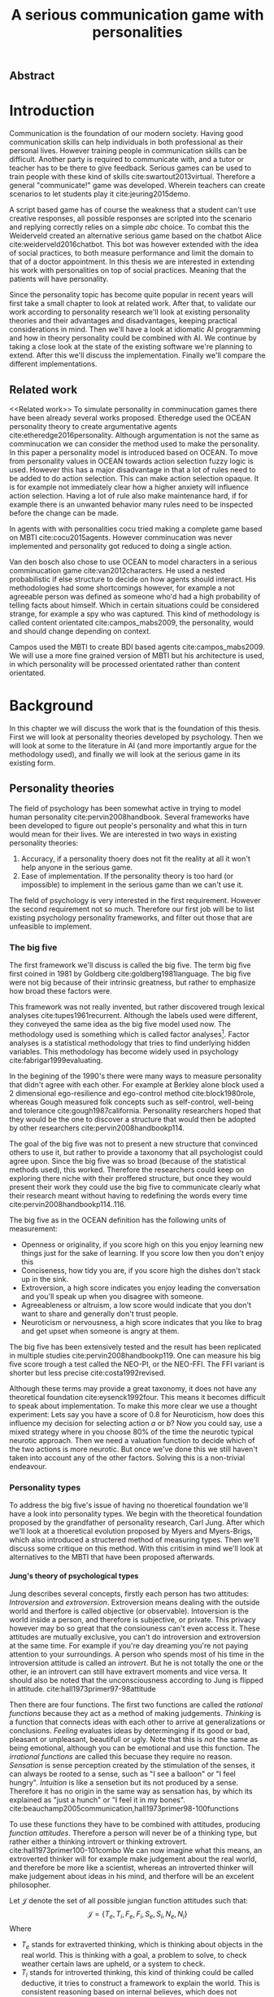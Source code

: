 #+TITLE: A serious communication game with personalities
# Pure functional serious comminucation in-game
#+LaTeX_CLASS: article
#+LaTeX_CLASS_OPTIONS: [a4paper, drafting]

#+Options: toc:nil ^:nil 
#+Options: title:nil
#+OPTIONS: H:5

#+LATEX_HEADER: \usepackage{natbib}
#+LATEX_HEADER: \renewcommand{\bibsection}{}

#+LATEX_HEADER: \usepackage[obeyFinal, colorinlistoftodos]{todonotes}
#+LATEX_HEADER: \newcommand{\drafting}{\todo[noline, color=gray]{Working draft}}
#+LATEX_HEADER: \newcommand{\toReview}{\todo[noline, color=yellow]{To review}}
#+LATEX_HEADER: \newcommand{\underReview}[1]{\todo[noline, color=olive]{Under review by #1}}
#+LATEX_HEADER: \newcommand{\cleared}{\todo[noline, color=white]{Cleared}}

# Title page
#+LATEX: \input{title}

# The order of this thesis will be done in a way to let future researcher
# decide the value of the thesis quickly
# 1. First the abstract to let a researcher quickly discard this thesis if neccesary.
# 2. The toc, to let a researcher jump to interseting pages quickly.
# 3. The introduction and main body of the thesis. If all else fails a
# reaserhcer can use this as fallback

** Abstract                                                          
:PROPERTIES:
:UNNUMBERED: t
:END:

#+BEGIN_CENTER

\todo[inline]{abstract}

#+END_CENTER
\todo{keywords}

\newpage
#+TOC: headlines 2

\newpage

* Introduction
\toReview
Communication is the foundation of our modern society.
Having good communication skills can help individuals in both professional as
their personal lives.
However training people in communication skills can be difficult.
Another party is required to communicate with,
and a tutor or teacher has to be there to give feedback.
Serious games can be used to train people with these kind of skills
cite:swartout2013virtual.
Therefore a general "communicate!" game was developed.
Wherein teachers can create scenarios to let students play it cite:jeuring2015demo.

\toReview
A script based game has of course the weakness that a student can't use
creative responses, all possible responses are scripted into the scenario
and replying correctly relies on a simple /abc/ choice.
To combat this the Weiderveld created an alternative serious game based on the
chatbot Alice cite:weiderveld2016chatbot.
This bot was however extended with the idea of social practices,
to both measure performance and limit the domain to that of a doctor appointment.
In this thesis we are interested in extending his work with personalities
on top of social practices.
Meaning that the patients will have personality.

\toReview
Since the personality topic has become quite popular in recent years will
first take a small chapter to look at related work.
After that, to validate our work according to personality research
we'll look at existing personality theories and their advantages and
disadvantages,
keeping practical considerations in mind.
Then we'll have a look at idiomatic AI programming and how in theory personality
could be combined with AI.
We continue by taking a close look at the state of the existing software we're
planning to extend.
After this we'll discuss the implementation.
Finally we'll compare the different implementations.

** Related work
<<Related work>>
\toReview
  To simulate personality in comminucation games there have been already several
works proposed.
Etheredge used the OCEAN personality theory to create argumentative
agents cite:etheredge2016personality.
Although argumentation is not the same as comminucation we can consider the
method used to make the personality.
In this paper a personality model is introduced based on OCEAN.
To move from personality values in OCEAN towards action selection fuzzy logic
is used.
However this has a major disadvantage in that a lot of rules need to be
added to do action selection.
This can make action selection opaque.
It is for example not immediately clear how a higher anxiety will influence
action selection.
Having a lot of rule also make maintenance hard, if for example there is an
unwanted behavior many rules need to be inspected before the change can be made.

In agents with with personalities cocu tried making a complete game based
on MBTI cite:cocu2015agents.
However comminucation was never implemented and personality got reduced to
doing a single action.

Van den bosch also chose to use OCEAN to model characters in a serious
comminucation game cite:van2012characters.
He used a nested probabilistic if else structure to decide on how agents should
interact.
His methodologies had some shortcomings however,
for example a not agreeable person was defined as someone who'd had a high
probability of telling facts about himself.
Which in certain situations could be considered strange,
for example a spy who was captured.
This kind of methodology is called content orientated cite:campos_mabs2009,
the personality, would and should change depending on context.

Campos used the MBTI to create BDI based agents cite:campos_mabs2009.
We will use a more fine grained version of MBTI but his architecture is used,
in which personality will be processed orientated rather than content
orientated.

* Background
\drafting
In this chapter we will discuss the work that is the foundation of this thesis.
First we will look at personality theories developed by psychology.
Then we will look at some to the literature in AI (and more importantly
argue for the methodology used), and finally we will look at the serious
game in its existing form.
** Personality theories
 \cleared
 The field of psychology has been somewhat active in trying to model human
 personality cite:pervin2008handbook. 
 Several frameworks have been developed to figure out people's
 personality and what this in turn would mean for their lives.
 We are interested in two ways in existing personality theories:
 1. Accuracy, if a personality thoery does not fit the reality at all it won't
    help anyone in the serious game.
 2. Ease of implementation. If the personality theory is too hard (or impossible)
    to implement in the serious game than we can't use it.
 The field of psychology is very interested in the first requirement. 
 However the second requirement not so much.
 Therefore our first job will be to list existing psychology personality
 frameworks,
 and filter out those that are unfeasible to implement.


*** The big five
 \cleared
 The first framework we'll discuss is called the big five.
 The term big five first coined in 1981 by Goldberg cite:goldberg1981language.
 The big five were not big because of their intrinsic greatness,
 but rather to emphasize how broad these factors were.

 \cleared
 This framework was not really invented, but rather discovered trough
 lexical analyses cite:tupes1961recurrent.
 Although the labels used were different,
 they conveyed the same idea as the big five model used now.
 The methodology used is something which is called factor analyses[fn::
 In the paper the term 'varimax rotational program' is used,
 but if we look this term in wikipedia, we can see the result is called factor
 analyses cite:varymaxrotanonalprogram].
 Factor analyses is a statistical methodology that tries to find underlying
 hidden variables.
 This methodology has become widely used in psychology cite:fabrigar1999evaluating.

 \cleared
 In the begining of the 1990's there were many ways to measure personality that
 didn't agree with each other.
 For example at Berkley alone block used a 2 dimensional ego-resilience and
 ego-control method cite:block1980role,
 whereas Gough measured folk concepts such as self-control, well-being and
 tolerance cite:gough1987california.
 Personality researchers hoped that they would be the one to discover a structure
 that would then be adopted by other researchers cite:pervin2008handbookp114.

 \cleared
 The goal of the big five was not to present a new structure that convinced
 others to use it,
 but rather to provide a taxonomy that all psychologist could agree upon.
 Since the big five was so broad (because of the statistical methods used),
 this worked.
 Therefore the researchers could keep on exploring there niche with their
 proffered structure,
 but once they would present their work they could use the big five to
 communicate clearly what their research meant without having to redefining the
 words every time cite:pervin2008handbookp114..116.

 \cleared
 The big five as in the OCEAN definition has the following units of measurement:
 - Openness or originality, if you score high on this you enjoy learning new
   things just for the sake of learning. If you score low then you don't enjoy
   this
 - Conciseness, how tidy you are, if you score high the dishes don't stack up
   in the sink.
 - Extroversion, a high score indicates you enjoy leading the conversation and
   you'll speak up when you disagree with someone.
 - Agreeableness or altruism, a low score would indicate that you don't want to
   share and generally don't trust people.
 - Neuroticism or nervousness, a high score indicates that you like to brag and
   get upset when someone is angry at them.

 \cleared
 The big five has been extensively tested and the result has been replicated
 in multiple studies cite:pervin2008handbookp119.
 One can measure his big five score trough a test called the NEO-PI, or the
 NEO-FFI. The FFI variant is shorter but less precise cite:costa1992revised.

 \cleared
 Although these terms may provide a great taxonomy,
 it does not have any theoretical foundation cite:eysenck1992four.
 This means it becomes difficult to speak about implementation.
 To make this more clear we use a thought experiment:
 Lets say you have a score of 0.8 for Neuroticism,
 how does this influence my decision for selecting action $a$ or $b$?
 Now you could say, use a mixed strategy where in you choose 80% of the time
 the neurotic typical neurotic approach.
 Then we need a valuation function to decide which of the two actions is more
 neurotic.
 But once we've done this we still haven't taken into account any of the
 other factors.
 Solving this is a non-trivial endeavour.

*** Personality types
 <<sec:types>>
 \cleared
 To address the big five's issue of having no thoeretical foundation we'll
 have a look into personality types.
 We begin with the theoretical foundation proposed by the grandfather of
 personality research, Carl Jung.
 After which we'll look at a thoeretical evolution proposed by Myers and
 Myers-Brigs, which also introduced a structered method of measuring types.
 Then we'll discuss some critique on this method.
 With this critisim in mind we'll look at alternatives to the MBTI that have been
 proposed afterwards.

**** Jung's theory of psychological types
 \cleared
 Jung describes several concepts, firstly each person has two attitudes:
 /Introversion/ and /extroversion/.
 Extroversion means dealing with the outside world and therfore is called
 objective (or observable).
 Intoversion is the world inside a person, and therefore is subjective,
 or private.
 This privacy however may bo so great that the consiouness can't even access it.
 These attitudes are mutually exclusive,
 you can't do introversion and extroversion at the same time.
 For example if you're day dreaming you're not paying attention to your
 surroundings.
 A person who spends most of his time in the introversion attitude is called
 an /introvert/.
 But he is not totally the one or the other, ie an introvert can still have
 extravert moments and vice versa.
 It should also be noted that the unconsciousness according to Jung is
 flipped in attitude. cite:hall1973primer97-98attitude

 \cleared
 Then there are four functions.
 The first two functions are called the /rational functions/
 because they act as a method of making judgements.
 /Thinking/ is a function that connects ideas with each other to arrive at
 generalizations or conclusions. 
 /Feeling/ evaluates ideas by determinging if its good or bad, pleasant
 or unpleasant, beautifull or ugly.
 Note that this is /not/ the same as being emotional,
 although you can be emotional and use this function.
 The /irrational functions/ are called this becuase they require no reason.
 /Sensation/ is sense perception created by the stimulation of the senses,
 it can always be rooted to a sense,
 such as "I see a balloon" or "I feel hungry".
 /Intuition/ is like a sensetion but its not produced by a sense.
 Therefore it has no origin in the same way as sensation has,
 by which its explained as "just a hunch" or "I feel it in my bones".
 cite:beauchamp2005communication,hall1973primer98-100functions

 \cleared
 To use these functions they have to be combined with attitudes, producing
 /function attitudes/.
 Therefore a person will never be of a thinking type,
 but rather either a thinking introvert or thinking extrovert.
 cite:hall1973primer100-101combo
 We can now imagine what this means,
 an extroverted thinker will for example make judgement about the real world,
 and therefore be more like a scientist,
 whereas an introverted thinker will make judgement about ideas in his mind,
 and therfore will be an excelent philosopher.

 \cleared
 Let $\mathcal{J}$ denote the set of all possible jungian function attitudes
 such that:
 \[ \mathcal{J} = \{ T_e, T_i, F_e, F_i, S_e, S_i, N_e, N_i\}\]
 Where
 + $T_e$ stands for extraverted thinking, which is thinking about objects in the
   real world. This is thinking with a goal, a problem to solve,
   to check weather certain laws are upheld, or a system to check.
 + $T_i$ stands for introverted thinking,
   this kind of thinking could be called deductive,
   it tries to construct a framework to explain the world.
   This is consistent reasoning based on internal believes,
   which does not necessarily solve a problem.
 + $F_e$ stands for extraverted feeling, where objective or external criteria
   is used to judge, for example something is beautifull or ugly.
   Established standards may be used to decide this and therefore its a
   conservative function. Decisions are based on interpersonal and cultural values.
 + $F_i$ stands for introverted feeling, decisions based on personal values and
   believes.
 + $S_e$ stands for extroverted sensing, Act on concrete data from the here and
   now. Then lets it go.
 + $S_i$ stands for introverted sensing, acts on concrete data from memories and
   passed experience.
 + $N_e$ stands for extraverted intuition, try to find possibilities in every
   situation.
 + $N_i$ stands for introverted intuition. Looks new possibilities in ideas.

 \cleared
 Another important concept is the idea of the /principal/ and /auxilirary/
 function cite:hall1973primer105principal.
 The principal function is the one that is most preffered.
 The auxilirary renders its services to the principal function,
 however this function cannot be the opposite of the principal.
 So if /Feeling/ is the principal function than thinking connot be the auxilirary.
 This is also true for the irrational functions.

**** MBTI
 \cleared
 The meyer brigs type indicator is based upon Carl Jung's theory of personality
 types.
 However it brings two important changes, first of all the way
 of measuring personality type is changed. 
 It uses a strutured approach rather than Carl Jungs projective approach.
 The responses to items are finite and therefore can be deduced based on theory.
 In contrast to Jung's technique where he used open ended anwsering with word
 associations cite:hall1973primer23method.
 Then there is the introduction of an extra index used to order function
 attitudes cite:carlson1985recent.
 Which is either a $J$ for judging (rational in jung terms)
 or a $P$ for perceiving (irrational in jung terms).
 This dimension indicates together with the $I/E$ dimension which function
 attitude is dominant and which is auxilirary.

 \cleared
 <<sec:mbti:order_comparison>>
 Once completed with the MBTI you'll get charatcter string as outcome,
 for example "INTJ".
 This label tells you inderectly which of carl jung's functions is dominant,
 auxilirary, tetriary and inferior cite:mccaulley2000myers.
 In other words it provides a sequence of preferences
 cite:website.mbtitypedynamics.
 In case of INTJ it would be:
 \[N_i > T_e  > F_i > S_e\]
 So the most preffered function to be used by someone of type INTJ would be $N_i$,
 then $T_e$ and so forth.
 These are the same function as Jung used, the MBTI
 just imposed an order on them cite:mccaulley2000myers,website.mbtisequence.
 How much preference there is for a function is not encoded in MBTI, just an
 order of preference.
 An ENTJ would be simialar to INTJ but with a different order:
 \[T_e > N_i > S_e > F_i\]
 With this definition the interplay of the judging/perceiving dimension becomes
 more obvious if we look at INTP: \[T_i > N_e > S_i > F_e\]
 It's similar to an ENTJ, but the attitudes have flipped.

 \cleared
 A possible grouping of the sixteen type exists using the middle letters:
 \[\{NT, ST, NF, SF\}\]
 This grouping goes under the rationale that the first two functions only
 differ in either attitude, order or both.

 \cleared
 Before continuing we would like to say a word about a popular
 interpertation of MBTI which is based on Kersey's book "Please understand me",
 and later "Please understand me II".
 In this interpertation the sixteen types are also placed in general groups
 of four but here the $ST$ and $SF$ distinction is replaced by $SJ$ and $SP$
 cite:keirsey1998please.
 It turns out however that Kersey invented this distinction because
 "He thought it made sense to group them this way" cite:whyaretypesdistinct.
 In doing this he rejected the work of Jung and also that of cognitive functions.
 Which is problematic because the theory he presented then does not make any
 thoeretical sense.
 Therefore Kersey's MBTI will not be used in this thesis.

 \cleared
 The MBTI is extremly popular in a subfield called Organizational Developement
 (OD) cite:sample2004myers. 
 But it has gotton some heavy critism in from the field of psycology.

 \cleared
 Since MBTI reduces the test scores to type,
 it is expected that most of the population would fall into either proposed
 dimensions. For example $I$ or $E$.
 This is called a bimodal distribution.
 However it has been shown that is not the case cite:bess2002bimodal,
 but this could be the result of the scores being biderictional
 cite:salter2005two.
 An extended investigation into weather jungian constructs are truly categorial
 however concluded that this was not the case and a continues scale is required
 cite:arnau2003jungian.

 \cleared
 It also fell short on factor analyses and reliability.
 With this technique the desired outcome is that there are 4 question clusters
 (or factors), one for each dimension.
 Secondly these factors should be independent,
 a question that influences I/E score should not influence S/N.
 Finally we expect the factors to indicate differences between individuals.
 Random questions won't do that.
 However it turned out the MBTI had more than 4 factors (6), then there were
 questions that were in different factors than the majority
 and finally there were also some quetions doing no discrimination at all
 (not being scored) cite:sipps1985item. 

 \cleared
 Reliability indicates how often the same result will come out of the test,
 for example if you take the mbti a 100 times you may be classified the same
 type for 70 times.
 Which would be an indication it has a reliablity of arround 70%.
 But in psycology another aspect is important,
 namely the interval in between which the tests are taken,
 if for example two tests produce starkly different results but a long time
 has passed between them its not considered a big issue.
 However for the MBTI it has been shown that after a period of 5 weeks 50%
 of the participants changed in score cite:pittenger1993measuring.
 Since Jung basically said that type is decided very early on in life
 this result is rather bad cite:hall1973primer106inborn.

**** PPSDQ
 \cleared
 The PPSDQ keeps basically the same theory as MBTI cite:kier1997new,king1999score,
 but uses a different measuring method.
 Instead of forced questions it uses a word-pair checklist for
 $I/E, S/N$ and $T/F$, and for the $J/P$ self describing sentences are used
 cite:melancon1996measurement.
 A word pair checklist looks like:

 | Word          |   |   |   | Word      |
 |---------------+---+---+---+-----------|
 | Empathy       | 1 | 2 | 3 | Logic     |
 | Dispassionate | 1 | 2 | 3 | Emotional |
 The sentence is a statement in which you can agree or disagree. 
 This test method is simple but effective.

 \cleared
 The result of the PPSDQ would look something like: I-30 N-20 T-80 J-60, with
 a scale of 0 to 100. To calulate the jungian functions as a probability measure
 some math is required. Our subject is $70\%$ of the time introverted and $30\%$ of the 
 time extroverted. $60\%$ of the time judging and $40\%$ of the time perceiving.
 therefore N_i would be calulated as: 0.7 \times 0.4 \times 0.8 = 0.224 or $22.4\%$.
 N_e would be $0.3 \times 0.4 \times 0.8 = 0.096$ etc.
 From this you can make a preference sequence or create a mixed strategy.

 \cleared
 The PPSDQ is measuring the same thing as MBTI but lacks the critisms of MBTI.
 The reliability is for example between 90% to 95% with a delay of two weeks.
 The internal consistency was also measured which proved to be better than
 MBTI but there was still a dependency between S/N and P/J which remains
 unexplained cite:kier1997new.
 The PPSDQ is internally most consistent of the discussed alternatives
 (excluding OCEAN) cite:arnau1999alternative.

**** SL-TDI
 \cleared
 SL-TDI measures functions by presenting 20 situations and then giving subject
 possible actions which corrolate with the functions.
 The subjects then have to indicate how likely it is that they would choose that
 particular action cite:arnau2000reliability.

 \cleared
 It becomes rather staight forward to make a function preference of the 
 measurement of SL-TDI since the qeustion directly measure the jungian
 functions.
 A possible personality type therefore would be:
 \[ S_i \geq T_i \geq S_e \geq F_e \geq N_i \geq T_e \geq N_e \geq F_i \]
 To determine the preference we just used the observed value in the test.
 Since every situation offers a choice for each function with a 5 point value
 there is no need for normalization.

 \cleared
 This denotion is much less strict than the MBTI or PPSDQ since it does not force
 alternating attitudes or pairing of rational/irrational functions in the
 preference.
 Therefore the amount of personality types SL-TDI supports drastically exceeds
 that of the PPSDQ. In other words, there always exists a mapping from PPSDQ
 to SL-TDI, but not always from SL-TDI to PPSDQ.
 The reason for doing this is because there is experimental evidence
 that there exist personalities outside of the stucture orignally imposed by
 MBTI and the subsequent PPSDQ cite:loomis1980testing.

*** Comparison of theories
 \cleared
 To re-iterate, we are interested in a framework that is realistic, and easy to
 implement.
 The Big Five falls short on the easy to implement,
 there is no underlying theoretical framework to support it cite:eysenck1992four,
 therefore we cannot base our implementation on anything except our own
 interpertation.

 \cleared
 The MBTI has been criticized a lot from the field of psychology,
 but it does have a solid theoretical foundation.
 There is some relation between the big five and MBTI cite:furnham1996big.
 Therefore its somewhat realistic, but quite easy to implement.

 \cleared
 Both of the alternatives of MBTI use a continues scale and have a high
 correlation with the big five cite:arnau1997measurement.
 This means is that they are measuring something which is also measured by the
 big five in some way.

 \cleared
 The PPSDQ is based on the same thoery as MBTI, but with scaled type letters.
 To convert the type to function attitudes some extra work has to be done,
 namely calulate their respective probabilities.
 To decide which function attitude to use some kind of mixed strategy
 has to be used.
 The PPSDQ is more realistic, but at the cost of being more difficult to
 implement.

 \cleared
 The SL-TDI is even harder to implement than the PPSDQ because the function
 attitudes no longer have to alternate.
 This either means that functions are independent (thereby rejecting some of Jung's work),
 or that they have to work in some kind of combination.
 If they work in some kind of combination and we have to following preference:
 \[ T_e > T_i > S_i > N_i > F_e > N_e > S_e > F_i\]
 We select the first function to work with, but it requires some information now,
 what to do?
 Select $S_i$, thereby skipping $T_i$, or select $T_i$ and let it decide to
 select $S_i$, but this would basially give $T_i$ censorship rights.
 This is difficult to anwser therfore it is a lot more difficult to implement
 than PPSDQ.
 Since SL-TDI drops an assumption, which is shown with experimental evidence
 to be false cite:loomis1980testing, we can say SL-TDI's theory is most realistic.
 This comes however at the cost of being even more difficult to implement.

 \cleared
 Therefore our preference for implementation is the following:
 \[ \text{MBTI} > \text{PPSDQ} > \text{SL-TDI} > \text{OCEAN} \]

 \cleared
 There is another hidden reasoning behind this, the work of PPSDQ can built on
 that of MBTI, and that of SL-TDI can build on that of PPSDQ.
 OCEAN builds on nothing, we'll leave that for future work.

** Artificial intelligence literature
 # How do I measure that the persnoality created is in fact in complience with
 # the personality I aimed for?
 # Can I let the personality take the test somehow?
 \toReview
 In this section we will look at some of the AI based literature.
 For example we will have a look at the intelligent agent approach and the BDI
 architecture.
 We will also look at some theoretical attempts at implementing personality.
 Theoretical attempts are often a logic in contrast to the topics
 discussed in [[Related work]] which include executable implementations.

*** Agents background
 \toReview
 In the literature there is little consensus on what exactly an agent is,
 however there is a general consensus that an agent is /autonomous/
 cite:wooldridge2009introduction.
 To make this more clear we'll use Wooldriges' definition:

 #+BEGIN_QUOTE
 An /agent/ is a computer system that is /situated/ in some /environment/ and
 that is capable of /autonomous action/ in this environment in order to meet its
 delegated objectives. -- Wooldridge
 #+END_QUOTE

 \toReview
 In another older definition cite:wooldridge1995intelligent he highlights
 /autonomy/, /social ability/, /reactivity/, and /pro activity/.
 Where autonomy means that no human intervention is required,
 social ability means it can talk to other agents,
 reactivity is that it can reply on input and pro activity means that it can
 show behavior while not reacting to something.
 However he later continues on that a stronger claim about an agent is a
 piece of software that uses concepts which are attributed to humans.
 Such as believes desires and intentions.

 \toReview
 This is the reason we can't call any program an agent.
 For example an operating system kernel is
 autonomous (a user would never interact with it),
 social (can do networking),
 reactive (it will comply to hardware interprets for example)
 and proactive (a process hogging to much memory will be killed without the
 process asking for it).
 However we won't call a kernel an agent because it doesn't even come close to
 having believes, desires or intentions.

 \toReview
 Something to keep in mind is that there are three "branches" of agent research
 cite:wooldridge1995intelligent.
 The first one is /agent theory/ in which /specifications/ and methods of 
 specifications are developed. They ask what are agents and what are they
 ought to do and how do we tell them that.
 Then there are the /agent architectures/, these address questions of how
 to implement the specifications written by the theorists.
 In this paper we won't discuss architectures since we work in an existing
 system described in section [[The serious game]].
 Finally there are the /agent langauges/, which ask the question how to write
 agent programs.
 Again this is mostly preditermined for us, but we will give a small overview.

**** Belief desires and intentions
 \toReview
 The belief desire intention model of human practical reasoning was first
 introduced by bratman cite:bratman1987intention.
 It is based upon a "common sense" framework of human reasoning.

 \toReview
 The idea of BDI is that an agent has believes, these can be anything, such as
 I believe the grass is green, or I believe the keys are on the table.
 Note that we never speak about facts, an agent can believe something to be a
 fact, but that doesn't make it a fact.
 Desires are special kind of believes that give agents a reason to be, they
 may also be called goals.
 Intentions are (partial) plans to make a desire come to fruition.
 How to formalize this properly turns out to be a hard question, which is
 analyzed in the following section [[bdi logics]].

 \toReview
 A number of reasons have been stated to use this methodology.
 The foremost is to make agent orientated systems less expensive in maintenance,
 verification and construction according to Rao and Georgeff cite:rao1995bdi. 
 However they don't cite a source for this.

 \toReview
 Another paper argues in favour of agent orientated design cite:jennings2001agent.
 It has the following major arguments:
 It is effective to divide a complex problem domain into several smaller problems,
 abstracting in an agent orientated way is more "natural",
 and complex systems dependencies and interactions can be easily modeled.

**** Logic of BDI
 <<bdi logics>>
 \toReview
 Logic of BDI is an attempt to formalize how agents behave.
 One of the first formalization of Bratman's theory was that of Cohen and
 Levesque cite:cohen1990intention. It was based on linear time logic and
 used operators for actions and modalities for goals and beliefs cite:meyer2014logics.
 It was also used a tiered formalism, with at the bottom belief goals and
 actions which provided the basis for the higher achievement and persistent goals
 and intentions to do and be.
 Rao and Georgeff introduced a different formalism that used branching time logic. 
 They use modal operators for belief desires and intentions and then put 
 constraints on them to make interactions meaning full cite:meyer2014logics.
 Therefore this formalism is much closer to that of bratman cite:rao1991modeling.
 Finally there is the KARO formalism which is based on dynamic logic.
 This is the logic of actions and computation. They extend this logic with
 epistemics to add believes to it cite:meyer2014logics.

 \todo[inline]{decide if I'm gonna use any of these logics, I mean the "why discuss this?" question is now unwansered... Perhaps I should delete this?}
**** Concrete implementations

 \todo[inline]{Again perhaps I should consider deleting this?}
 \todo[inline]{2apl}
 \todo[inline]{jade cite:braubach2003jadex}
*** Social practices
 <<social practice>>
 \todo[inline]{critques on social practices?}
 \todo[inline]{come back social practices}
 \toReview
 To limit the domain of the application a theoretical device is used
 called social practices.
 This gives an ordered overview in what domain our program should work.
 In other words, rather than some extra element, it will be the
 /foundation/ of the program cite:dignum2014contextualized.
 We can formulate therefore the social practice that is relevant for this thesis 
 in the following way:

 + Practice name: Doctor appointment
 + /Physical context/,
   - Resources: Computer, chair, diagnostic tools..
   - Places: waiting room, doctor's office...
   - Actors: doctor, patient, assistant, ...
 + /Social context/,
   - Roles: Doctor, Patient...
   - Norms: doctor is polite, patient is polite, doctor is inquisitive
   - Social interpretation: Can sit on chair, cannot sit on table.
 + /Activities/, share information, do diagnostics, minor treatments,
   prescribing drugs...
 + /Plan patterns/, Introduction \to ask complaints \to gather history \dots 
 + /Social meaning/, awkwardness, gratitude, ...
 + /Competences/, Give injection, empathetic talk

 If the social practices however are defined more formally they could be 
 used in a bigger system such as in cite:augello2015social and
 cite:augello2016model.
*** BDI + Personality
 \drafting
 \todo[inline]{other proposed systems and argue for campos}
 Campos discussed an architecture in which personality emerged not from things
 you like,
 but rather than trying to determine which content a personality preferred,
 the personality was encoded in the process they preferred.
 This was called /process orientated/ rather than contend orientated.
 cite:campos_mabs2009
 For example in their interpretation of MBTI a Sensing agent would make a plan
 in complete details whereas an intuitive agent would just continue planning as
 needed.
 Thinking agents would base their decision process upon their own believes
 whereas feeling agents would consider what other agents want.
 In our model we conceptualize the Jungian functions also as a process.
 We comment more on this in section [[Jungian BDI]].

** The serious game
 <<The serious game>>
 \drafting
 This chapter describes the game we inherited from our predecessors.
 We have to discuss precisely what they did for two reasons:
 1. To help understand the design constraints we work under
 2. To distinct our changes from theirs'

 There have been several distinct versions of the "comminuate!" game. 
 The first version was a web based game, with an extended scenario editor.
 cite:jeuring2015demo
 However it had some drawbacks, for example each dialog was scripted by
 the teacher and the answers the student could give were specified by the teacher.
 This made practicing on it somewhat unrealistic.
 Practicing in this case would mean memorising what button to click rather
 than to figure out what to say.

 To address this issue the a new implementation was made. 
 This version was based around the idea of a chatbot, in the form of the ALICE
 bot.
 AIML cite:weiderveld2016chatbot, called S-AIML cite:augello2016model. 

 A specific scenario was created for doctor/patient interaction     
 cite:augello2015social.                                            
 The game in this version also has the ability to judge the skills practiced
 cite:augello2016social,
 such as following certain protocols                                
 (for example be polite and follow medical standards) and empathy.  

*** Existing functionality
 \drafting
 There are two major functionality perspectives to consider,
 that of the student, and that of the teacher.
 We will consider these in separate subsections since in game they
 don't interact.
**** Student usage
 For a student to use the application he has to first start a client.
 He can now choose to start a new game.
 There are options to list existing games but these have not been completed.
 Once in game the user enters a screen as can be seen in [[fig:client]]:
  #+CAPTION: Client view
  #+NAME:   fig:client
[[./img/client.png]]

From here the student can start practicing, the game will track his progress
on the server.
**** Teacher usage
For the teacher there is right now no client.
The way a teacher can setup a scenario is trough modifying AIML and drool files.
The teacher probably needs an expert to do this since these are right now
combined with the war.
It would be difficult to modify these files on a running instance.

*** Existing architecture
    The game uses a client server architecture.
    The client is written in unity and the server is a Java servlet running on
    wildfly.
    Communication between the two applications happens trough a web socket.
    A web socket is used because it allows the chatbot to pro-active, which is not
    possible with a technology such as REST.

**** Source tree
    There are two major source trees tracked in separate version control systems.
    The first manages the client and the second the server.
    The protocol is tracked in the respective client and server folders named dto.

**** text processing
     Text processing is done with help of the ALICE chat bot. This bot does the
     parsing and validation of AIML, after this is done it specifies a repsonse
     based on the AIML.
 cite:augello2016social
**** TODO deliberation
   \todo[inline]{drools} 
* Jungian BDI
<<Jungian BDI>>
\toReview
In this chapter we will consider how to combine Jungian psycology with BDI,
as was orignally done by Campos cite:campos_mabs2009.
There are some differences from the theory discussed in [[sec:types]].
The difference is that in the discussed theory we would translate MBTI to the
underlying jungian functions, whereas Campos used the measured dimensions.
Translating to the functions has some advantages,
by doing so we are for example not bound to just the MBTI.
We also get more accurate descriptions of what Jungian functions are,
Jung described in his work people with that particular function as dominant.
This is harder to do with the dimensions, because if you take an INTJ and an
INTP the semantics of both the N and T change because of the P/J dimension, 
as can be seen in their respective order (see [[sec:mbti:order_comparison]]).
Campos avoids this by ignoring the I/E and J/P dimensions, resulting in a
simplified theory.
However we would like to note that it is not an easily extendable simplification.
Therefore we chose to simplify types to orders in Jungian function attitudes.

\toReview
Another consideration to make is what are these function attitudes?
By which I mean what do they represent in computer science terms, progams,
objects, functions?
What should they be?
Since Jung wasn't much of a mathematician cite:jungonfunctions its just an
informal definition.
However we can make a mapping to certain BDI processes
based upon their description,
but before that is done we need to make several structural observations.

\toReview
Firstly functions attitudes are not independent, by which I mean that
if we have a function attitude $a$, followed by $b$ then the resulting
behavior is different than $b$ followed by $a$ (see [[sec:mbti:order_comparison]]).

\toReview
Secondly all functions should be used and their order matters.
The first function used should be most prevalent.
This means that we can't just execute all functions and use a do preference
selection on the result.

** A type signature approach
\toReview
To give a more deep understanding of the scope of this project we will
try to come up with a type signature of a pure function that models all the
function attitudes.
This is done with a Haskell like syntax (or category theory),
in which the arrows indicate a function,
left of the arrow is called a domain and the right side a codomain.
The domain is also the argument of a function.
If we see a pattern like $a \to b \to c$ means $a \to (b \to c)$ or give an $a$
and return a function $b \to c$, this process is called partial application
cite:haskellpartialapplication.
Capital letters indicate sets.\todo{cite the haskell and category theory?}

\toReview
To make this process more easy to understand we'll first ignore interplay
between the functions and define a type signature for the individual functions.
To do this we will define some terms.
Let $\mathcal{B}$ denote the set of all
possible believes and let $B_t$ with $B_t \subseteq \mathcal{B}$ denote the
believes of an agent at time $t$. 
$\mathcal{S}$ is the set of all possible sense information, in which $S_t$
with $S_t \subseteq \mathcal{S}$ denotes the sense information of an agent at
time $t$.
$\mathcal{A}$ denotes the set of all possible actions with $A_t$ with
$A_t \subseteq \mathcal{A}$ denoting the set of actions executed by the agent at
time $t$.
With this definition we can define every possible agent configuration as the 
following pure function type signature
\[ B_t \to S_t \overset{f_a}{\to} (B_{t+1}, A_{t+1}) \]
This says, we first put in the current believe base, then the sensory
information after which we get a new believe base and a set of actions.
In this the intentions are encoded in the function used, and the desires are
part of the believe base.
We marked the $f_a$ arrow, this is where we want to encode our function attitude
in, in which a process is preferred.

\toReview
This definition is however too general for our domain.
First of all the set of sensory information can be reduced to a String,
since this is the information we get from a user.
We can reduce it even further, since the string gets matched on meaning with
help of AIML. AIML has the possibility to for example reduce the string "hi" and
"hello" to the meaning "greeting" to which then a template response is
generated.
Therefore rather than speaking of sets in $\mathcal{S}$ we can speak of 
$\mathcal{M}$ where $\mathcal{M} \subset \mathcal{S}$ which stands for meanings that
were encoded into the agent's string matching.
Then we can define $M_t \subseteq \mathcal{M}$ which stands for the meaning
we matched on at time $t$.
However by doing this we lost the sense of time,
therefore we have to give time as a separate argument,
this is required to keep the agent not only reactive but also proactive.
This produces the following type signature:
\[ B_t \to t \to M_t \overset{f_a}{\to} (B_{t+1}, A_{t+1}) \]

\toReview
$\mathcal{A}$ is also to broad in definition.
For our domain we are not interested in every possible action.
Therefore we constrain $\mathcal{A}$ by introducing yet another set
$\mathcal{R}$ which stands for the set of a possible reply messages,
or the replies encoded by the programmer.
In this case $\mathcal{R} \subset \mathcal {A}$ since replying to something is an
action.
Now we can define $R_t$ with $R_t \subseteq \mathcal{R}$ which is a set of
replies at time $t$. This produces the type signature:
\[ B_t \to t \to M_t \overset{f_a}{\to} (B_{t+1}, R_{t+1}) \]

\todo[inline]{this R is incomplete, it should contain a meaning to to alow planning on it, So that the agent can predict what the user will say (or think what he will say) and work towards a goal}


\toReview
Now we should note that this type signature heavily constrains our agent.
It for example can't handle being punched in the face by the doctor unless
there is a meaning encoded for that. 
It also runs into trouble when the agent is asked to sit on the counter.
Movement should be possible for example but movement like one does during sky
diving is not interesting because we have the informal constraint of the
[[social practice]].
However once movement becomes a requirement we can just create a new function
type signature that is less restrictive, but still has the option to use these
functions for the text replies.

*** Composing type dynamics
\toReview
The first thing a commendable programmer may think of when trying to combine
behavior is of course functional composition.
However there is an important requirement for this to work.
The input type and output type need to be the same of the two functions we
want to combine.
We want to combine two $f_a$ functions that simply have different behavior.
Since the type signature of the $f_a$ function does not have a similar type of
output as input we cannot easily do this.
We either need another function that maps $A_t$ into a $M_t$ or we need
to come up with another approach.
It probably is more obvious to consider another approach.

\toReview
In this approach we will give $f_a$ another argument which is the next $f_a$.
This looks like the following:
\[ \left (\overset{next}{B_t \to t \to M_t \to (B_{t+1}, R_{t+1})}\right ) \to B_t \to t \to M_t \overset{f_a}{\to} (B_{t+1}, R_{t+1}) \]
Note that the function in the next bracket has the same prototype as the codomain.
In this case the /next/ function can play an advisory role to the codomain.
A unit function can be defined that produces empty sets as results for both
believes and action.
By unit function we mean the initial /next/ function.

\toReview
To illustrate the use of this type signature design more clearly we'll sketch
an example with the first two function attitudes of the INTJ type:
\[N_i > T_e \]
So to encode this as a function we start with the least preferred function
attitude namely the $T_e$,
however to let it play an advisory role in the $N_i$ function we first
need to complete the /next/ argument.
Because its the least preferred function we just use the unit.
Now the partially applied type of $T_e$ satisfies that of $N_i$ and we can use it as
/next/.
This methodology can be used for an entire personality type (ie all 8 functions
in some order)

\toReview
With this methodology function attitudes can decide themselves to consult the
next type.
Then they can inspect the result, and even the changed believe base to decide
if its a good idea to use the result.

\toReview
This architecture can be extended with the scale based jungian models
such as SL-TDI and PDQ by introducing a random choice for using the current or
next function. \todo{should I do this?}
However this becomes rather messy because we're modeling pure functions,
therefore we will ignore this for now. 

\todo[inline]{Another possible extension would be to alternate rational and irrational /next/ function types. But how would one do this? A simple marker output? Then it won't be representative for SL-TDI or would it, I mean if you just skip proprtionally would it matter?}
\todo[inline]{A possible type difference would be to have the rational functions behave as going from multiple inputs to 1 input and the irrational as from 1 input to multiple outputs}

** Mapping function attitudes to a process 
\drafting
Now you may argue at this point we haven't refined our types a lot, since
the believe structure was defined as "Every possible believe",
which is basically analogous to "Anything you can think of" or in a Object Orientated terminology: Object.
Since the believes serve as input of our function and output of the function
we may as well have said $Object \to Object$.
Of course the believes are not intended to be true output but rather just
part of the mind. ie the believes are intended to be kept in a container
whereas the input $M_t$ and the output $R_{t+1}$ would only be visible for the
"outside world".
But still we want to refine our all possible believe to something which is 
less broad in scope.
To do this we will start analyzing the Jungian functions and see what
"extra" information require to function to perform their duties.

\drafting
How does each individual function effect the planning process?
What (initial) believes (for example F_i needs its internal value structure)
as are necessary to accomplish this.

| Function | required data                                     |
| $T_e$    | Knowing which objects are available               |
| $T_i$    | The logic structure (axioms)                      |
| $F_e$    | The group values (walking in someone else's shoes |
| $F_i$    | The personal values                               |
| $S_e$    | Inormation from the senses                        |
| $S_i$    | Memories from the senses                         |
| $N_e$    | A situation graph to jump to?                     |
| $N_i$    | An idea graph?                                    |

\todo[inline]{what is N}

*** TODO how to use this in dialogue

* Implementation
\todo[inline]{How to go from process orientated to selecting an anwser?}
\drafting
The communicate game was created to make students able to practice
communicating cite:jeuring2015demo.
To put this in game form is ideal because it allows doctors to practice the
basics without the need for another human patient.
However, the current implementation does not have personality implemented.
This means every virtual patient will always react the same way,
which makes it difficult to practice the same situation several times,
since you can just start memorizing responses that work.
It turns out however the issues most doctors struggle with isn't so much
being sensitive, but rather being sensitive to the people who appreciate it.
cite:clack2004personality

Whenever one starts working on an existing software project the first obstacle
faced is building/executing the project, this is discussed in detail in the
section [[building]].
\todo[inline]{Proposed Extension, why this extension}
** Ideas
\todo[inline]{To circumvent typing errors of users we can put input trough a spell checker taking the first correction}
\todo[inline]{Regex mathing as an extension to existing matching}
\todo[inline]{How to deal with long inputs? I think sentence splitting was mentioned?}
*** Tooling stuff
+ Better names for top folders or removing several of them,
  its unclear to me what they stand for or what there purpose is.
+ Can consider using Scala which has major advantages: better typing system and
  more referential transparancy (ie immutable by default),
  but this has also some disadvantages such as a steeper learning curve,
  another grad student may not appreciate it as much as I.
+ Protocol buffers could be used for protocol. Its strongly typed and has both
  C# and Java bindings
+ java ee is going to lose support
+ xml shouldn't be used as a procudual langauge (http://wiki.c2.com/?XmlAbuse)
  its probably better to replace it with yaml https://en.wikipedia.org/wiki/XML#Criticism
  (seriously most of the code of alice bot involvelves mapping xml into objects
  (for which exist libraries https://stackoverflow.com/questions/15881876/mapping-xml-entities-to-java-objects)
  and valiating it, (which can be done by an xsd better anyway)).
+ I think it would be better to just drop the alice bot, it doesn't 
  do that much (except for dealing with xml).
+ drools: I didn't know rule engines were a thing, explained here:
  https://access.redhat.com/documentation/en-US/JBoss_Enterprise_SOA_Platform/4.2/html/JBoss_Rules_Manual/sect-JBoss_Rules_Reference_Manual-Why_use_a_Rule_Engine.html
http://martinfowler.com/bliki/RulesEngine.html
  I think they're just pure functions that use aspect oriented program to
  intercept and modify the application.
**** branches
Branching strategy seems like overkill, if a develop branch is used then usually
the master gets neglected (for small projects, which this is),
if a feature such as web sockets is obviously better there is no need to create a
branch for it since everyone wants it anyway which results in the original being neglected.
The only real reason to use branches is to provide stability to existing customers,
which probably don't exist
** TODO Design extension
** TODO Architecturual changes

* In conclusion
\todo[inline]{Discussion, comparison}
** Future work
\todo[inline]{Depending on the successfulness this chapter becomes smaller and more fine grained}
* Appendix
** A. References
:PROPERTIES:
:UNNUMBERED: t
:END:
<<bibliography link>>

bibliographystyle:unsrt
bibliography:refs.bib

** B. Building
:PROPERTIES:
:UNNUMBERED: t
:END:
<<building>>
\toReview
In the case of this project two hurdles need to be overcome, because the
server uses a starkly different tool chain than the client.
The client was build in Unity, 
In this appendix we will record how the application can be build.
It may seem trivial but the Java EE world is incredibly complex.
We assume a unix-like system as a basis, with a package manager.

*** Client
\toReview
The client is relatively easy too setup since its dumb and build with a
monolithic environment (unity).
Therefore you need to have the unity editor.
The only issues with the client were an incomplete merge and a dangling
import that produced build errors.
Also note that there exists a Linux editor,
its just not officially supported (yet) but the latest version can be found [[https://forum.unity3d.com/threads/unity-on-linux-release-notes-and-known-issues.350256/][here.]]

*** Server
\toReview
The server runs on Java, therefore the first step is to install Java.
In our case java 8 was used. If your system uses portage you can use the
following command:

#+BEGIN_SRC sh
   # emerge dev-java/oracle-jdk-bin
#+END_SRC

**** Maven
\toReview
Then maven needs to be installed since gradle didn't work:

#+BEGIN_SRC sh
   # emerge dev-java/maven-bin
#+END_SRC

\toReview
Maven is the package manager for java software, it downloads and installs
dependencies (and dependency dependencies) automatically based on xml
configuration.
Do note that to use maven you need to setup a \url{\string~/.m2/settings.xml}
file. I based mine on [[https://maven.apache.org/settings.html][this]] with help of [[https://maven.apache.org/ref/3.3.9/maven-settings/settings.html][this.]]
The active profile should have the name local so that the local profile is used
in the maven project (in this case /local/).
Otherwise the wildfly plugin won't deploy the application.
To test if maven works go to the \url{communicate2/communicate/communicate_server}
folder and execute:

#+BEGIN_SRC sh
 $ mvn compile
#+END_SRC

\toReview
If no errors occur it means the settings are configure right.
However we are not done yet since the resulting binary is not executable.
It is something called a servlet which is an api for server like applications.
To use this binary, hence forth called war, we need an application server.
Our maven repository and code base has been configured towards /wildfly/,
so we will use that.

***** Gradle attempt
\toReview
it was attempted to replace maven with gradle, since its a lot less verbose
than maven and easier to setup however doesn't have the picketlink extension
which wildfly requires.
Therefore gradle was abandoned and the maven tool was used instead.
**** Get wildfly
\toReview
Download wildfly from [[http://wildfly.org/downloads/][here]], choose the full web distribution
(if you choose the servlet one you'll run into trouble since it doesn't have the
datasource subsystem, it took me about two days to figure that out).
Extract this download somewhere which we will call hence forth $WILDFLY.

**** Setup datasource
\toReview
Now its time to configure the persistent datasource.
The code base can handle sessions,
but to deal with user registration and logins and such we need a database.
There are two methods, mariadb and the in ram storage.
Mariadb is what the online application uses and its probably better to
stick to that for active devlopment, but if you just want to have
a quick look at the server you should use look at section [[inmemorydb]].

**** Mariab setup
\toReview
So first install mariadb (or mysql, they are the same, except mariadb has better
defaults):
#+BEGIN_SRC sh
  # emerge dev-db/mariadb
#+END_SRC
\toReview
Then we need to setup the user and database:
#+BEGIN_SRC sh
    $ mysql -u root
    > create database salve;
    > GRANT ALL PRIVILEGES ON salve.* To 'salve'@'localhost'
    IDENTIFIED BY 'salve';
#+END_SRC

**** Mariadb driver
\toReview
Now we need to make the application server aware of the database.
To do this we first need to install a driver from here [[http://central.maven.org/maven2/mysql/mysql-connector-java/5.1.33/mysql-connector-java-5.1.33.jar][here]],
then copy this jar into
\url{$WILDFLY/modules/system/layers/base/com/mysql/driver/main}
you probably need to make everything after base.
Also create another file called \url{module.xml} with the following content:
#+BEGIN_SRC xml
<module xmlns="urn:jboss:module:1.3" name="com.mysql.driver">
 <resources>
  <resource-root path="mysql-connector-java-5.1.33.jar" />
 </resources>
 <dependencies>
  <module name="javax.api"/>
  <module name="javax.transaction.api"/>
 </dependencies>
</module>
#+END_SRC

**** Wildfly datasource
\toReview
Now the /driver/ is installed we need to configure it as a datasource.
To do this we move to \url{$WILDFLY/bin}.
Then execute the following commands:
#+BEGIN_SRC sh
   $ chmod +x add-user.sh jboss-cli.sh standalone.sh
   $ ./standalone.sh &
   $ ./jboss-cli.sh --connect controller=localhost
   --command="/subsystem=datasources/jdbc-driver=mysql:add(driver-name="\
   "mysql,driver-module-name=com.mysql.driver,driver-class-name="\
   "com.mysql.jdbc.Driver)"
   $ ./add-user.sh
   $ xdg-open localhost:9990
#+END_SRC

\toReview
That last command should open the browser. Click then
Configuration \to subsystems \to datasrouces \to non xa \to add  \to mysql \to next.
The name should be GameDS and the JNDI name should be java:/GameDS,
now click: next \to detect driver \to mysql.
The url should be \url{jdbc:mysql://localhost:3306/salve}, the username and pass
should both be salve, now click next \to finish.

**** Deploying
\toReview
first go to the \url{communicate2/communicate/communicate_server} folder.
Then to deploy the application the following command is used:

#+BEGIN_SRC sh
 $ mvn wildfly:deploy
#+END_SRC

\toReview
However when this was attempted when the application was deployed it was found
out that a persistent storage is required.

**** Alternative: in memory db
\toReview
<<inmemorydb>>
Now there is a choice to be made, you can either choose to use maria db
or try and point the appliation to the in ram storage of wildfly.
To do this go to:
\url{communicate2/communicate/communicate_server/src/main/resources/META-INF}
and then modify the replace everything with:
#+BEGIN_SRC xml
  <?xml version="1.0" encoding="UTF-8"?>
  <persistence version="2.1"
  xmlns="http://xmlns.jcp.org/xml/ns/persistence"
  xmlns:xsi="http://www.w3.org/2001/xmlschema-instance"
  xsi:schemalocation=
  "http://xmlns.jcp.org/xml/ns/persistence 
http://xmlns.jcp.org/xml/ns/persistence/persistence_2_1.xsd"
  >
      <persistence-unit name="salve_persistence_unit"
          transaction-type="JTA">
          <jta-data-source>java:jboss/myDs</jta-data-source>
          <properties>
              <property name="hibernate.dialect"
                        value="org.hibernate.dialect.H2Dialect" />
              <property name="hibernate.max_fetch_depth" value="3" />
              <property name="hibernate.hbm2ddl.auto" value="update" />
              <property name="hibernate.show_sql" value="true" />
          </properties>
      </persistence-unit>
  </persistence>
#+END_SRC

